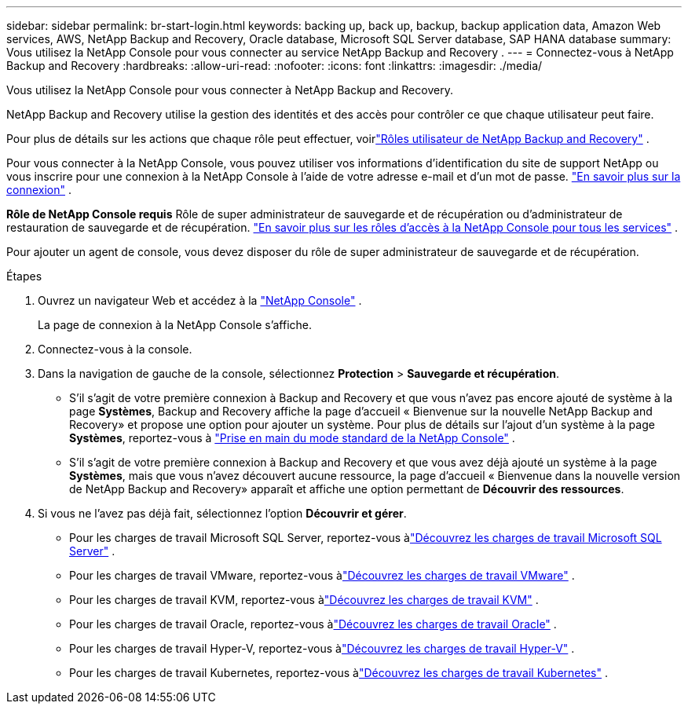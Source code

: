 ---
sidebar: sidebar 
permalink: br-start-login.html 
keywords: backing up, back up, backup, backup application data, Amazon Web services, AWS, NetApp Backup and Recovery, Oracle database, Microsoft SQL Server database, SAP HANA database 
summary: Vous utilisez la NetApp Console pour vous connecter au service NetApp Backup and Recovery . 
---
= Connectez-vous à NetApp Backup and Recovery
:hardbreaks:
:allow-uri-read: 
:nofooter: 
:icons: font
:linkattrs: 
:imagesdir: ./media/


[role="lead"]
Vous utilisez la NetApp Console pour vous connecter à NetApp Backup and Recovery.

NetApp Backup and Recovery utilise la gestion des identités et des accès pour contrôler ce que chaque utilisateur peut faire.

Pour plus de détails sur les actions que chaque rôle peut effectuer, voirlink:reference-roles.html["Rôles utilisateur de NetApp Backup and Recovery"] .

Pour vous connecter à la NetApp Console, vous pouvez utiliser vos informations d'identification du site de support NetApp ou vous inscrire pour une connexion à la NetApp Console à l'aide de votre adresse e-mail et d'un mot de passe. https://docs.netapp.com/us-en/console-setup-admin/task-logging-in.html["En savoir plus sur la connexion"^] .

*Rôle de NetApp Console requis* Rôle de super administrateur de sauvegarde et de récupération ou d'administrateur de restauration de sauvegarde et de récupération. https://docs.netapp.com/us-en/console-setup-admin/reference-iam-predefined-roles.html["En savoir plus sur les rôles d'accès à la NetApp Console pour tous les services"^] .

Pour ajouter un agent de console, vous devez disposer du rôle de super administrateur de sauvegarde et de récupération.

.Étapes
. Ouvrez un navigateur Web et accédez à la https://console.netapp.com/["NetApp Console"^] .
+
La page de connexion à la NetApp Console s’affiche.

. Connectez-vous à la console.
. Dans la navigation de gauche de la console, sélectionnez *Protection* > *Sauvegarde et récupération*.
+
** S'il s'agit de votre première connexion à Backup and Recovery et que vous n'avez pas encore ajouté de système à la page *Systèmes*, Backup and Recovery affiche la page d'accueil « Bienvenue sur la nouvelle NetApp Backup and Recovery» et propose une option pour ajouter un système.  Pour plus de détails sur l'ajout d'un système à la page *Systèmes*, reportez-vous à https://docs.netapp.com/us-en/console-setup-admin/task-quick-start-standard-mode.html["Prise en main du mode standard de la NetApp Console"^] .
** S'il s'agit de votre première connexion à Backup and Recovery et que vous avez déjà ajouté un système à la page *Systèmes*, mais que vous n'avez découvert aucune ressource, la page d'accueil « Bienvenue dans la nouvelle version de NetApp Backup and Recovery» apparaît et affiche une option permettant de *Découvrir des ressources*.


. Si vous ne l’avez pas déjà fait, sélectionnez l’option *Découvrir et gérer*.
+
** Pour les charges de travail Microsoft SQL Server, reportez-vous àlink:br-start-discover.html["Découvrez les charges de travail Microsoft SQL Server"] .
** Pour les charges de travail VMware, reportez-vous àlink:br-use-vmware-discovery.html["Découvrez les charges de travail VMware"] .
** Pour les charges de travail KVM, reportez-vous àlink:br-start-discover-kvm.html["Découvrez les charges de travail KVM"] .
** Pour les charges de travail Oracle, reportez-vous àlink:br-start-discover-oracle.html["Découvrez les charges de travail Oracle"] .
** Pour les charges de travail Hyper-V, reportez-vous àlink:br-start-discover-hyperv.html["Découvrez les charges de travail Hyper-V"] .
** Pour les charges de travail Kubernetes, reportez-vous àlink:br-start-discover-kubernetes.html["Découvrez les charges de travail Kubernetes"] .



